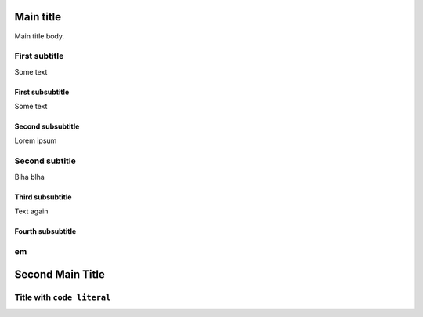 Main title
==========

Main title body.

First subtitle
--------------

Some text

First subsubtitle
~~~~~~~~~~~~~~~~~

Some text

Second subsubtitle
~~~~~~~~~~~~~~~~~~

Lorem ipsum

Second subtitle
---------------
Blha blha

Third subsubtitle
~~~~~~~~~~~~~~~~~
Text again

Fourth subsubtitle
~~~~~~~~~~~~~~~~~~

em
--

Second Main Title
=================

Title with ``code literal``
---------------------------
